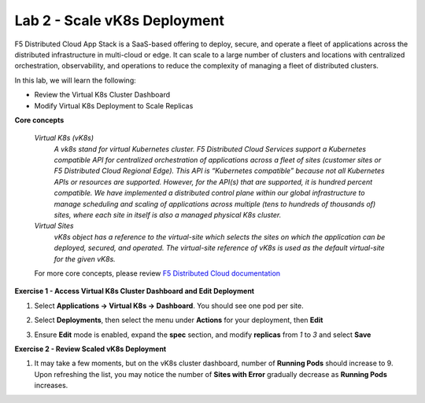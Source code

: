 Lab 2 - Scale vK8s Deployment
-----------------------------

F5 Distributed Cloud App Stack is a SaaS-based offering to deploy, secure, and operate a fleet of applications across the distributed infrastructure in multi-cloud or edge. It can scale to a large number of clusters and locations with centralized orchestration, observability, and operations to reduce the complexity of managing a fleet of distributed clusters.

In this lab, we will learn the following:

•  Review the Virtual K8s Cluster Dashboard

•  Modify Virtual K8s Deployment to Scale Replicas

**Core concepts**

   *Virtual K8s (vK8s)*
      `A vk8s stand for virtual Kubernetes cluster. F5 Distributed Cloud Services support a Kubernetes compatible API for centralized orchestration of applications across a fleet of sites 
      (customer sites or F5 Distributed Cloud Regional Edge). This API is “Kubernetes compatible” because not all Kubernetes APIs or resources 
      are supported. However, for the API(s) that are supported, it is hundred percent compatible. We have implemented a distributed control 
      plane within our global infrastructure to manage scheduling and scaling of applications across multiple (tens to hundreds of thousands of) 
      sites, where each site in itself is also a managed physical K8s cluster.`

   *Virtual Sites*
      `vK8s object has a reference to the virtual-site which selects the sites on which the application can be deployed, secured, and operated. 
      The virtual-site reference of vK8s is used as the default virtual-site for the given vK8s.`

   For more core concepts, please review `F5 Distributed Cloud documentation <https://docs.cloud.f5.com/docs/ves-concepts>`_

**Exercise 1 - Access Virtual K8s Cluster Dashboard and Edit Deployment**

#. Select **Applications -> Virtual K8s -> Dashboard**. You should see one pod per site.

   .. image:: ../images/13validate_vK8s_dashboard.png
      :width: 400pt

#. Select **Deployments**, then select the menu under **Actions** for your deployment, then **Edit**

   .. image:: ../images/14edit_deployment.png
      :width: 250pt

#. Ensure **Edit** mode is enabled, expand the **spec** section, and modify **replicas** from *1* to *3* and select **Save**

   .. image:: ../images/15modify_deployment_spec.png
      :width: 400pt

**Exercise 2 - Review Scaled vK8s Deployment**

#. It may take a few moments, but on the vK8s cluster dashboard, number of **Running Pods** should increase to 9. Upon refreshing the list, you may notice the number of **Sites with Error** gradually decrease as **Running Pods** increases.

   .. image:: ../images/16review_scaled_deployment.png
      :width: 400pt

